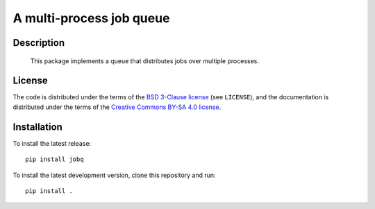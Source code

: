 A multi-process job queue
=========================

Description
-----------

 This package implements a queue that distributes jobs over multiple processes.

License
-------

The code is distributed under the terms of the `BSD 3-Clause license <https://opensource.org/licenses/BSD-3-Clause>`_ (see
``LICENSE``), and the documentation is distributed under the terms of the
`Creative Commons BY-SA 4.0 license
<http://creativecommons.org/licenses/by-sa/4.0/>`_.

Installation
------------

To install the latest release::

    pip install jobq

To install the latest development version, clone this repository and run::

    pip install .
